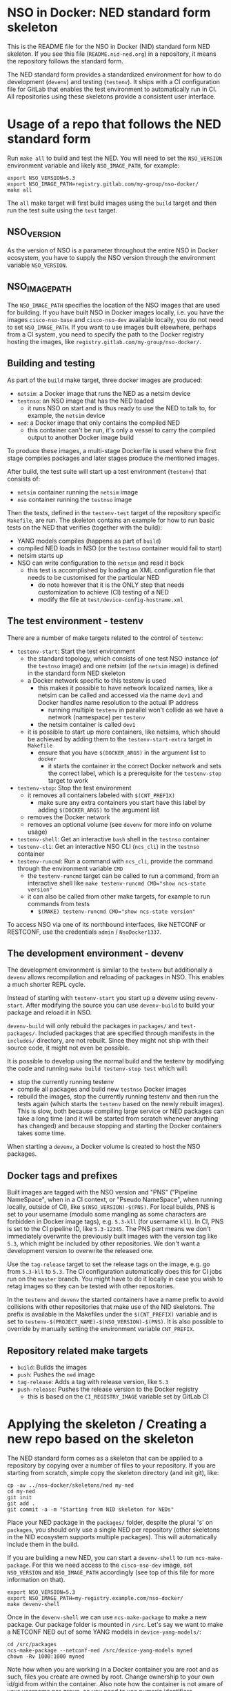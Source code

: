 * NSO in Docker: NED standard form skeleton
  This is the README file for the NSO in Docker (NID) standard form NED skeleton. If you see this file (=README.nid-ned.org=) in a repository, it means the repository follows the standard form.

  The NED standard form provides a standardized environment for how to do development (=devenv=) and testing (=testenv=). It ships with a CI configuration file for GitLab that enables the test environment to automatically run in CI. All repositories using these skeletons provide a consistent user interface.

* Usage of a repo that follows the NED standard form
  Run ~make all~ to build and test the NED. You will need to set the =NSO_VERSION= environment variable and likely =NSO_IMAGE_PATH=, for example:

  #+BEGIN_SRC shell
    export NSO_VERSION=5.3
    export NSO_IMAGE_PATH=registry.gitlab.com/my-group/nso-docker/
    make all
  #+END_SRC

  The =all= make target will first build images using the =build= target and then run the test suite using the =test= target.

** NSO_VERSION
   As the version of NSO is a parameter throughout the entire NSO in Docker ecosystem, you have to supply the NSO version through the environment variable =NSO_VERSION=.

** NSO_IMAGE_PATH
   The =NSO_IMAGE_PATH= specifies the location of the NSO images that are used for building. If you have built NSO in Docker images locally, i.e. you have the images =cisco-nso-base= and =cisco-nso-dev= available locally, you do not need to set =NSO_IMAGE_PATH=. If you want to use images built elsewhere, perhaps from a CI system, you need to specify the path to the Docker registry hosting the images, like =registry.gitlab.com/my-group/nso-docker/=.

** Building and testing
   As part of the =build= make target, three docker images are produced:
   - =netsim=: a Docker image that runs the NED as a netsim device
   - =testnso=: an NSO image that has the NED loaded
     - it runs NSO on start and is thus ready to use the NED to talk to, for example, the =netsim= device
   - =ned=: a Docker image that only contains the compiled NED
     - this container can't be run, it's only a vessel to carry the compiled output to another Docker image build

   To produce these images, a multi-stage Dockerfile is used where the first stage compiles packages and later stages produce the mentioned images.

   After build, the test suite will start up a test environment (=testenv=) that consists of:
   - =netsim= container running the =netsim= image
   - =nso= container running the =testnso= image

   Then the tests, defined in the =testenv-test= target of the repository specific =Makefile=, are run. The skeleton contains an example for how to run basic tests on the NED that verifies (together with the build):
   - YANG models compiles (happens as part of =build=)
   - compiled NED loads in NSO (or the =testnso= container would fail to start)
   - netsim starts up
   - NSO can write configuration to the =netsim= and read it back
     - this test is accomplished by loading an XML configuration file that needs to be customised for the particular NED
       - do note however that it is the ONLY step that needs customization to achieve (CI) testing of a NED
       - modify the file at =test/device-config-hostname.xml=

** The test environment - testenv
   There are a number of make targets related to the control of =testenv=:
   - =testenv-start=: Start the test environment
     - the standard topology, which consists of one test NSO instance (of the =testnso= image) and one netsim (of the =netsim= image) is defined in the standard form NED skeleton
     - a Docker network specific to this testenv is used
       - this makes it possible to have network localized names, like a netsim can be called and accessed via the name =dev1= and Docker handles name resolution to the actual IP address
         - running multiple =testenv= in parallel won't collide as we have a network (namespace) per =testenv=
       - the netsim container is called =dev1=
     - it is possible to start up more containers, like netsims, which should be achieved by adding them to the =testenv-start-extra= target in =Makefile=
       - ensure that you have ~$(DOCKER_ARGS)~ in the argument list to =docker=
         - it starts the container in the correct Docker network and sets the correct label, which is a prerequisite for the =testenv-stop= target to work
   - =testenv-stop=: Stop the test environment
     - it removes all containers labeled with ~$(CNT_PREFIX)~
       - make sure any extra containers you start have this label by adding ~$(DOCKER_ARGS)~ to the argument list
     - removes the Docker network
     - removes an optional volume (see =devenv= for more info on volume usage)
   - =testenv-shell=: Get an interactive =bash= shell in the =testnso= container
   - =testenv-cli=: Get an interactive NSO CLI (=ncs_cli=) in the =testnso= container
   - =testenv-runcmd=: Run a command with =ncs_cli=, provide the command through the environment variable =CMD=
     - the =testenv-runcmd= target can be called to run a command, from an interactive shell like ~make testenv-runcmd CMD="show ncs-state version"~
     - it can also be called from other make targets, for example to run commands from tests
       - ~$(MAKE) testenv-runcmd CMD="show ncs-state version"~

   To access NSO via one of its northbound interfaces, like NETCONF or RESTCONF, use the credentials =admin= / =NsoDocker1337=.

** The development environment - devenv
   The development environment is similar to the =testenv= but additionally a =devenv= allows recompilation and reloading of packages in NSO. This enables a much shorter REPL cycle.

   Instead of starting with =testenv-start= you start up a devenv using =devenv-start=. After modifying the source you can use =devenv-build= to build your package and reload it in NSO.

   =devenv-build= will only rebuild the packages in =packages/= and =test-packages/=. Included packages that are specified through manifests in the =includes/= directory, are not rebuilt. Since they might not ship with their source code, it might not even be possible.

   It is possible to develop using the normal build and the testenv by modifying the code and running ~make build testenv-stop test~ which will:
   - stop the currently running testenv
   - compile all packages and build new =testnso= Docker images
   - rebuild the images, stop the currently running testenv and then run the tests again (which starts the =testenv= based on the newly rebuilt images). This is slow, both because compiling large service or NED packages can take a long time (and it will be started from scratch whenever anything has changed) and because stopping and starting the Docker containers takes some time.

   When starting a =devenv=, a Docker volume is created to host the NSO packages.

** Docker tags and prefixes
   Built images are tagged with the NSO version and "PNS" ("Pipeline NameSpace", when in a CI context, or "Pseudo NameSpace", when running locally, outside of CI), like ~$(NSO_VERSION)-$(PNS)~. For local builds, PNS is set to your username (modulo some mangling as some characters are forbidden in Docker image tags), e.g. =5.3-kll= (for username =kll=). In CI, PNS is set to the CI pipeline ID, like =5.3-12345=. The PNS part means we don't immediately overwrite the previously built images with the version tag like =5.3=, which might be included by other repositories. We don't want a development version to overwrite the released one.

   Use the =tag-release= target to set the release tags on the image, e.g. go from =5.3-kll= to =5.3=. The CI configuration automatically does this for CI jobs run on the =master= branch. You might have to do it locally in case you wish to retag images so they can be tested with other repositories.

   In the =testenv= and =devenv= the started containers have a name prefix to avoid collisions with other repositories that make use of the NID skeletons. The prefix is available in the Makefiles under the ~$(CNT_PREFIX)~ variable and is set to ~testenv-$(PROJECT_NAME)-$(NSO_VERSION)-$(PNS)~. It is also possible to override by manually setting the environment variable =CNT_PREFIX=.

** Repository related make targets
   - =build=: Builds the images
   - =push=: Pushes the =ned= image
   - =tag-release=: Adds a tag with release version, like =5.3=
   - =push-release=: Pushes the release version to the Docker registry
     - this is based on the =CI_REGISTRY_IMAGE= variable set by GitLab CI

* Applying the skeleton / Creating a new repo based on the skeleton
  The NED standard form comes as a skeleton that can be applied to a repository by copying over a number of files to your repository. If you are starting from scratch, simple copy the skeleton directory (and init git), like:

  #+BEGIN_SRC shell
    cp -av ../nso-docker/skeletons/ned my-ned
    cd my-ned
    git init
    git add .
    git commit -a -m "Starting from NID skeleton for NEDs"
  #+END_SRC

  Place your NED package in the =packages/= folder, despite the plural 's' on =packages=, you should only use a single NED per repository (other skeletons in the NID ecosystem supports multiple packages). This will automatically include them in the build.

  If you are building a new NED, you can start a =devenv-shell= to run =ncs-make-package=. For this we need access to the =cisco-nso-dev= image, set =NSO_VERSION= and =NSO_IMAGE_PATH= accordingly (see top of this file for more information on that).

  #+BEGIN_SRC shell
    export NSO_VERSION=5.3
    export NSO_IMAGE_PATH=my-registry.example.com/nso-docker/
    make devenv-shell
  #+END_SRC

  Once in the =devenv-shell= we can use =ncs-make-package= to make a new package. Our package folder is mounted in =/src=. Let's say we want to make a NETCONF NED out of some YANG models in =device-yang-models/=:

  #+BEGIN_SRC shell
    cd /src/packages
    ncs-make-package --netconf-ned /src/device-yang-models myned
    chown -Rv 1000:1000 myned
  #+END_SRC

  Note how when you are working in a Docker container you are root and as such, files you create are owned by root. Change ownership to your own id/gid from within the container. Also note how the container is not aware of your username nor group, so you need to use numeric identifiers.

  Now we can build our package and start up a =testenv=:

  #+BEGIN_SRC shell
    make build
    make testenv-start
  #+END_SRC

  Modify the =Makefile= to apply the tests you want. For the NED skeleton, an example is included that tests the NED & netsim in combination, see the =Makefile= for more information.

* Including external packages
  You can include externally built packages by placing a manifest file in the =includes/= folder. It is in fact encouraged to build most packages, such as NEDs and other packages on their own separate git repositories where they can be developed and tested in isolation and later include them.

  There should be one manifest file in the =includes/= directory per package you want to include. The content of the file should be the URL to the Docker image, including the full registry path. For example, to include =bgworker=, a Python library for writing background workers in NSO, the manifest file could look like this:

  #+BEGIN_SRC text
    ${PKG_PATH}bgworker:${NSO_VERSION}
  #+END_SRC

  When run in CI, =PKG_PATH= is set to the Docker registry up and including the namespace of the current project. If our project is hosted at http://gitlab.com/example/my-project and the corresponding Docker registry path is =registry.gitlab.com/example/my-project/=, then =PKG_PATH= will be set to =registry.gitlab.com/example/=. =NSO_VERSION= naturally contains the value of the NSO version we are currently working with. Evaluating our manifest file, if we are running a CI build for NSO 5.3, we see that it will result in the inclusion of =registry.gitlab.com/example/bgworker:5.3=.

  It is recommended that =PKG_PATH= is always used and that you use continuous mirroring to mirror packages to your own Gitlab instance into the same namespace so that this relative inclusion works.

  Included packages are included in the =testnso= container image but not in the final output in the =package= image.

  NEDs do not typically depend on other packages and so includes might not be useful for the NED package itself, however, the test-packages could very well depend on an external package for which the include manifest functionality can be used.

* Skeleton content
  The NED skeleton contains the following files
  - =README.nid-ned.org=: This README file
  - =.gitlab-ci.yml=: a GitLab CI configuration file that runs the standard testenv targets
  - =nidcommon.mk=: Makefile with definitions common across the NID skeletons
  - =nidned.mk=: Makefile with common targets for the NED skeleton
  - =Makefile=: repository specific Makefile, while it comes with the skeleton, this is meant to be customized for each project
  - =run-netsim.sh=: A Docker entrypoint script for running a netsim container
  - =test/=: Directory containing test related files
  - =packages/=: Standard location for placing the NSO package for the NED itself. Despite plural, only supposed to be one NED package (other skeletons in the NID ecosystem supports multiple packages)
  - =test-packages/=: Standard location for placing NSO packages for testing. These are included in the =testnso= container that can be used to test the NED but aren't included in the final output.
  - =includes/=: Standard location for placing manifests for including externally built packages

** Skeleton source location and updating the skeleton
   The authoritative origin for the standard form NED skeleton is the =nso-docker= repository at [[https://gitlab.com/nso-developer/nso-docker/]], specifically in the directory =skeletons/ned=. To upgrade to a later version of the skeleton, pull the files from that location and avoid touching the =Makefile= as it typically contains custom modifications. Be sure to include files starting with a dot (=.=).

* Continuous mirroring
  In the NSO in Docker (NID) ecosystem, you are encouraged to mirror repositories that you use. If you found this repository outside of your own git hosting system, you should mirror it to your own git host for it to be built there by your own CI system.

  While you can rely on binaries built upstream, including them in your NSO system means a build time risk as broken Internet connectivity or similar could mean you cannot download the packages you depend on. If you need to quickly rebuild your system to integrate a small hot fix, such a risk could mean you cannot deploy a new version. Mirroring the git source repositories of your dependencies not only mean you get to build them locally but also allows you to make minor (or major) modifications to the source. It could be to update the =.gitlab-ci.yml= file to add a build for a different NSO version or a minor patch to a NED. Mirroring was kept in mind while designing NID ecosystem.

  We think it is important to keep a copy of your dependencies locally (in your own Gitlab instance) such that you can build it yourself if necessary. We also think it is important to keep dependencies up to date - in fact, we would like to encourage to "live-at-head", i.e. follow and include the latest version of a dependency. This is why continuous mirroring of an upstream repository makes sense. However, you should not blindly accept new versions into your main NSO system build as it can break your downstream builds. A gating function is needed and we propose a explicit version pinning workflow to provide for that gating function.

  While NSO in Docker isn't specifically built for Gitlab (the intention is to make it more general than that), it is currently well suited to be hosted in Gitlab since the accompanying CI configuration file is for Gitlab CI. Gitlab features a mirroring functionality that can either push or pull in changes from a remote repository. You can use GitLab mirroring to continuously mirror this repository, however, it comes with a major constraint; only fast-forward merging is possible. This essentially prevents you from making even the most minute changes to the repository as continued mirroring will break. While you are encouraged to upstream any patches or changes you might have for this repository and others in the NID world, there are times when you want to make changes, for example if you need to apply a particular CI runner tag or limit the versions of NSO that you build for. To cater to such scenarios, an alternative mirror mechanism is provided: The CI configuration of this repository and the repo skeletons, are capable of mirroring itself from an upstream through a special CI job.

  Enable mirroring from an upstream by scheduling a CI job and setting the =CI_MODE= variable to =mirror=. You create a CI schedule by going to =CI / CD= -> =Schedules= in Gitlab. In addition, you need to set a number of other variables for the mirroring functionality to work:
  - =CI_MODE=: =CI_MODE= must be set to =mirror= which will skip running any of the normal build and test jobs and instead only run the mirror job
  - =GITLAB_HOSTKEY=: the public hostkey(s) of the GitLab server
    - run ~ssh-keyscan URL-OF-YOUR-GITLAB-SERVER~ to get suitable output to include in the variable value
  - =GIT_SSH_PRIV_KEY=: a private SSH key to use for cloning of its own repository and pushing the updates
    - create a deploy key that has write privileges
      - generate a key locally ~ssh-keygen -t ed25519 -f my-nso-docker-mirror~
      - in GitLab for your repository, go to =Settings= -> =CI / CD= -> =Deploy keys=
      - create a new key, paste in the public part from what you generated
        - Check =Write access allowed=
    - enter the private key in the =GIT_SSH_PRIV_KEY= variable
  - =MIRROR_REMOTE=: the URL of the upstream repository that you wish to mirror
    - for example, to mirror the authoritative repo for =nso-docker=, you would use =https://gitlab.com/nso-developer/nso-docker.git=
  Set ~CI_MODE=mirror~ in the CI schedule (since this should only apply for that job and not the normal CI jobs). Use the repo wide CI variable section to set at least =GITLAB_HOSTKEY= and =GIT_SSH_PRIV_KEY=, possibly =MIRROR_REMOTE= too (or set from CI schedule). These are multi-line values and it appears some GitLab versions cannot correctly set multi-line values in the CI schedule, instead using repo wide CI variables effectively works around this issue.

  The mirroring functionality is quite simple. It will run ~git clone~ to get a copy of its own repository (which is why it needs SSH host keys and deploy keys), then add the upstream repository as a HTTP mirror (presuming it is a public repository and does not require any credentials). It will then pull in changes, allowing merge conflicts, and finally push the result to its own repository, thus functionally achieving a mirror. It uses the user name and email of the user who initiated the CI build as the git commit author (for merge commits).
